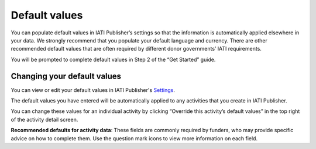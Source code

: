 ###################
Default values
###################

You can populate default values in IATI Publisher’s settings so that the information is automatically applied elsewhere in your data. We strongly recommend that you populate your default language and currency. There are other recommended default values that are often required by different donor governments’ IATI requirements.

You will be prompted to complete default values in Step 2 of the “Get Started” guide.

Changing your default values
----------------------------
You can view or edit your default values in IATI Publisher's `Settings <https://publisher.iatistandard.org/setting>`_.

The default values you have entered will be automatically applied to any activities that you create in IATI Publisher. 

You can change these values for an individual activity by clicking “Override this activity’s default values” in the top right of the activity detail screen.

**Recommended defaults for activity data**: These fields are commonly required by funders, who may provide specific advice on how to complete them. Use the question mark icons to view more information on each field.





